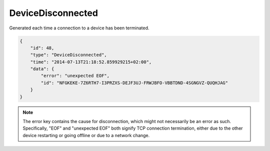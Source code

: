 DeviceDisconnected
------------------

Generated each time a connection to a device has been terminated.

.. code:: json

    {
        "id": 48,
        "type": "DeviceDisconnected",
        "time": "2014-07-13T21:18:52.859929215+02:00",
        "data": {
            "error": "unexpected EOF",
            "id": "NFGKEKE-7Z6RTH7-I3PRZXS-DEJF3UJ-FRWJBFO-VBBTDND-4SGNGVZ-QUQHJAG"
        }
    }


.. note::
    The error key contains the cause for disconnection, which might not
    necessarily be an error as such. Specifically, "EOF" and "unexpected
    EOF" both signify TCP connection termination, either due to the other
    device restarting or going offline or due to a network change.
